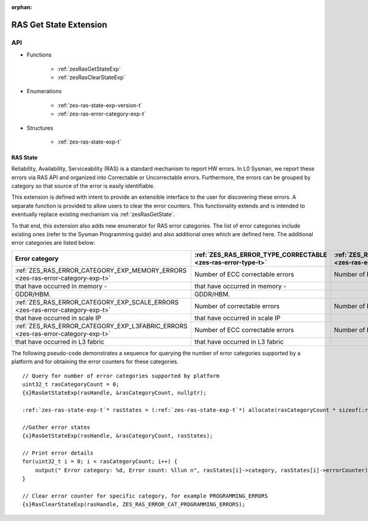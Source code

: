 
:orphan:

.. _ZES_extension_ras_state:

========================
 RAS Get State Extension
========================

API
----

* Functions

    * :ref:`zesRasGetStateExp`
    * :ref:`zesRasClearStateExp`

* Enumerations

    * :ref:`zes-ras-state-exp-version-t`
    * :ref:`zes-ras-error-category-exp-t`

* Structures

    * :ref:`zes-ras-state-exp-t`


RAS State
~~~~~~~~~~~

Reliability, Availability, Serviceability (RAS) is a standard mechanism to report HW errors.
In L0 Sysman, we report these errors via RAS API and organized into Correctable or Uncorrectable
errors. Furthermore, the errors can be grouped by category so that source of the error
is easily identifiable.

This extension is defined with intent to provide an extensible interface to the user for discovering
these errors. A separate function is provided to allow users to clear the error counters.
This functionality extends and is intended to eventually replace existing mechanism via :ref:`zesRasGetState`\.

To that end, this extension also adds new enumerator for RAS error categories. The list of error categories
include existing ones (refer to the Sysman Programming guide) and also additional ones which are defined here.
The additional error categories are listed below: 

================================================================================== ============================================================= =======================================
Error category                                                                     :ref:`ZES_RAS_ERROR_TYPE_CORRECTABLE <zes-ras-error-type-t>`   :ref:`ZES_RAS_ERROR_TYPE_UNCORRECTABLE <zes-ras-error-type-t>`
================================================================================== ============================================================= =======================================
 :ref:`ZES_RAS_ERROR_CATEGORY_EXP_MEMORY_ERRORS <zes-ras-error-category-exp-t>`        Number of ECC correctable errors                            Number of ECC uncorrectable errors
                                                  that have occurred in memory -                              that have occurred in memory -
                                                  GDDR/HBM.                                                   GDDR/HBM.
 :ref:`ZES_RAS_ERROR_CATEGORY_EXP_SCALE_ERRORS <zes-ras-error-category-exp-t>`         Number of correctable errors                                Number of ECC uncorrectable errors
                                                  that have occurred in scale IP                              that have occurred in scale IP
 :ref:`ZES_RAS_ERROR_CATEGORY_EXP_L3FABRIC_ERRORS <zes-ras-error-category-exp-t>`      Number of ECC correctable errors                            Number of ECC uncorrectable errors
                                                  that have occurred in L3 fabric                             that have occurred in L3 fabric
================================================================================== ============================================================= =======================================

The following pseudo-code demonstrates a sequence for querying the number of error categories
supported by a platform and for obtaining the error counters for these categories.

.. parsed-literal::

    // Query for number of error categories supported by platform
    uint32_t rasCategoryCount = 0;
    {s}RasGetStateExp(rasHandle, &rasCategoryCount, nullptr);

    :ref:`zes-ras-state-exp-t`\* rasStates = (:ref:`zes-ras-state-exp-t`\*) allocate(rasCategoryCount * sizeof(:ref:`zes-ras-state-exp-t`\));

    //Gather error states
    {s}RasGetStateExp(rasHandle, &rasCategoryCount, rasStates);

    // Print error details
    for(uint32_t i = 0; i < rasCategoryCount; i++) {
        output(" Error category: %d, Error count: %llun \n", rasStates[i]->category, rasStates[i]->errorCounter);
    }

    // Clear error counter for specific category, for example PROGRAMMING_ERRORS
    {s}RasClearStateExp(rasHandle, ZES_RAS_ERROR_CAT_PROGRAMMING_ERRORS);
